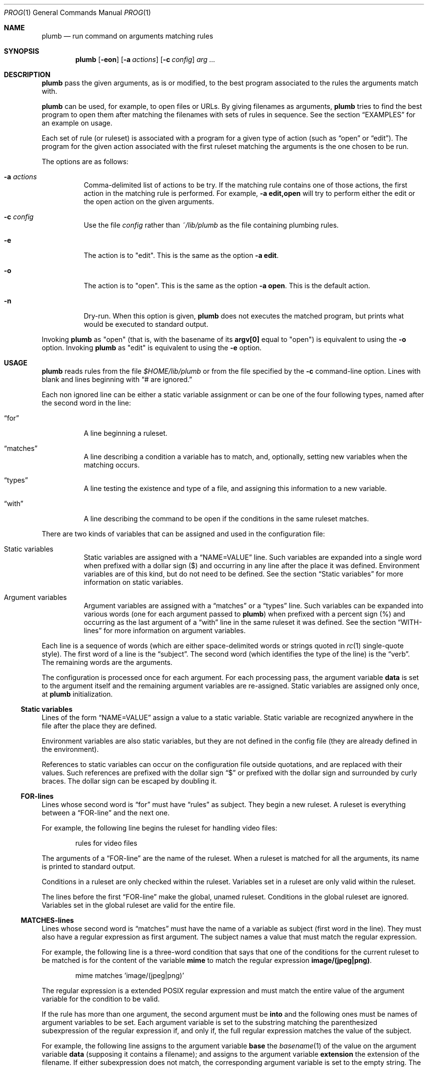 .Dd October 3, 2022
.Dt PROG 1
.Os
.Sh NAME
.Nm plumb
.Nd run command on arguments matching rules
.Sh SYNOPSIS
.Nm
.Op Fl eon
.Op Fl a Ar actions
.Op Fl c Ar config
.Ar arg ...
.Sh DESCRIPTION
.Nm
pass the given arguments, as is or modified,
to the best program associated to the rules the arguments match with.
.Pp
.Nm
can be used, for example, to open files or URLs.
By giving filenames as arguments,
.Nm
tries to find the best program to open them
after matching the filenames with sets of rules in sequence.
See the section
.Sx "EXAMPLES"
for an example on usage.
.Pp
Each set of rule (or ruleset) is associated with a program for a given type of action
(such as
.Dq "open"
or
.Dq "edit" ) .
The program for the given action associated with the first ruleset
matching the arguments is the one chosen to be run.
.Pp
The options are as follows:
.Bl -tag -width Ds
.It Fl a Ar actions
Comma-delimited list of actions to be try.
If the matching rule contains one of those actions,
the first action in the matching rule is performed.
For example,
.Fl a Cm edit,open
will try to perform either the edit or the open action on the given arguments.
.It Fl c Ar config
Use the file
.Ar config
rather than
.Pa ~/lib/plumb
as the file containing plumbing rules.
.It Fl e
The action is to
.Qq edit .
This is the same as the option
.Fl a Cm edit .
.It Fl o
The action is to
.Qq open .
This is the same as the option
.Fl a Cm open .
This is the default action.
.It Fl n
Dry-run.
When this option is given,
.Nm
does not executes the matched program, but prints what would be executed to standard output.
.El
.Pp
Invoking
.Nm
as
.Qq open
(that is, with the basename of its
.Ic "argv[0]"
equal to
.Qq "open" )
is equivalent to using the
.Fl o
option.
Invoking
.Nm
as
.Qq edit
is equivalent to using the
.Fl e
option.
.Sh USAGE
.Nm
reads rules from the file
.Pa "$HOME/lib/plumb"
or from the file specified by the
.Fl c
command-line option.
Lines with blank and lines beginning with
.Dq "#" are ignored.
.Pp
Each non ignored line can be either a static variable assignment
or can be one of the four following types,
named after the second word in the line:
.Bl -tag -width Ds
.It Dq "for"
A line beginning a ruleset.
.It Dq "matches"
A line describing a condition a variable has to match,
and, optionally, setting new variables when the matching occurs.
.It Dq "types"
A line testing the existence and type of a file,
and assigning this information to a new variable.
.It Dq "with"
A line describing the command to be open if the conditions in the same ruleset matches.
.El
.Pp
There are two kinds of variables that can be assigned and used in the configuration file:
.Bl -tag -width Ds
.It Static variables
Static variables are assigned with a
.Dq "NAME=VALUE"
line.
Such variables are expanded into a single word
when prefixed with a dollar sign
.Pq "$"
and occurring in any line after the place it was defined.
Environment variables are of this kind, but do not need to be defined.
See the section
.Sx "Static variables"
for more information on static variables.
.It Argument variables
Argument variables are assigned with a
.Dq "matches"
or a
.Dq "types"
line.
Such variables can be expanded into various words
(one for each argument passed to
.Nm )
when prefixed with a percent sign
.Pq "%"
and occurring as the last argument of a
.Dq "with"
line in the same ruleset it was defined.
See the section
.Sx "WITH-lines"
for more information on argument variables.
.El
.Pp
Each line is a sequence of words
(which are either space-delimited words or
strings quoted in
.Xr rc 1
single-quote style).
The first word of a line is the
.Dq "subject" .
The second word (which identifies the type of the line) is the
.Dq "verb" .
The remaining words are the arguments.
.Pp
The configuration is processed once for each argument.
For each processing pass, the argument variable
.Ic data
is set to the argument itself
and the remaining argument variables are re-assigned.
Static variables are assigned only once, at
.Nm
initialization.
.Ss Static variables
Lines of the form
.Dq "NAME=VALUE"
assign a value to a static variable.
Static variable are recognized anywhere in the file after the place they are defined.
.Pp
Environment variables are also static variables, but they are not defined in the config file
(they are already defined in the environment).
.Pp
References to static variables can occur on the configuration file outside quotations,
and are replaced with their values.
Such references are prefixed with the dollar sign
.Dq "$"
or prefixed with the dollar sign and surrounded by curly braces.
The dollar sign can be escaped by doubling it.
.Ss FOR-lines
Lines whose second word is
.Dq "for"
must have
.Dq "rules"
as subject.
They begin a new ruleset.
A ruleset is everything between a
.Dq FOR-line
and the next one.
.Pp
For example, the following line begins the ruleset for handling video files:
.Bd -literal -offset indent
rules for video files
.Ed
.Pp
The arguments of a
.Dq FOR-line
are the name of the ruleset.
When a ruleset is matched for all the arguments,
its name is printed to standard output.
.Pp
Conditions in a ruleset are only checked within the ruleset.
Variables set in a ruleset are only valid within the ruleset.
.Pp
The lines before the first
.Dq FOR-line
make the global, unamed ruleset.
Conditions in the global ruleset are ignored.
Variables set in the global ruleset are valid for the entire file.
.Ss MATCHES-lines
Lines whose second word is
.Dq "matches"
must have the name of a variable as subject (first word in the line).
They must also have a regular expression as first argument.
The subject names a value that must match the regular expression.
.Pp
For example, the following line is a three-word condition that
says that one of the conditions for the current ruleset to be matched
is for the content of the variable
.Ic mime
to match the regular expression
.Ic "image/(jpeg|png)" .
.Bd -literal -offset indent
mime matches 'image/(jpeg|png)'
.Ed
.Pp
The regular expression is a extended POSIX regular expression
and must match the entire value of the argument variable for the condition to be valid.
.Pp
If the rule has more than one argument, the second argument must be
.Ic into
and the following ones must be names of argument variables to be set.
Each argument variable is set to the substring matching the parenthesized subexpression
of the regular expression if, and only if, the full regular expression matches
the value of the subject.
.Pp
For example, the following line assigns to the argument variable
.Ic base
the
.Xr basename 1
of the value on the argument variable
.Ic data
(supposing it contains a filename);
and assigns to the argument variable
.Ic extension
the extension of the filename.
If either subexpression does not match, the corresponding argument variable is
set to the empty string.
The dummy argument variable name
.Ic _
(underscore) is used for uneeded values.
.Bd -literal -offset indent
data matches '(([^/]*/)*)([^/]*(\e.([A-Za-z0-9]+)?))' _ _ base extension
.Ed
.Ss TYPES-lines
Lines whose second word is
.Dq "types"
must have the name of a argument variable as subject,
and the name of another argument variable as single argument.
The subject names a value for a existing file whose mimetype is assigned
to the argument variable passed as argument.
.Pp
For example, the following line is a three-word assignment that says
that the mimetype of the file named in the argument variable
.Ic "data"
must be assigned to the argument variable
.Ic "mime".
.Bd -literal -offset indent
data types mime
.Ed
.Ss WITH-lines
Lines whose second word is
.Dq "with"
must have the name of an action type
(like
.Ic "open"
or
.Ic "edit" )
as subject and a command invocation as arguments.
The arguments name a program to be run for the action named as subject
when the ruleset the line is in is valid for all the arguments passed.
.Pp
for example, the following line is a three-word description to open the browser
.Xr firefox 1
on the
.Ic open
action.
.Bd -literal -offset indent
open with firefox
.Ed
.Pp
If the last argument has a percent symbol
.Pq Dq "%"
before a name,
then this name is considered as a variable name.
This argument is replaced by one argument for each argument passed
and the variable name with the percent sign is replaced with the value of the variable.
.Pp
For example, the following line opens
.Xr firefox 1
replacing the argument
.Ic "file://%data"
for the variable
.Ic "data"
for each argument.
(so if
.Nm
is invoked for
.Pa "./index.html"
and
.Pa "/path/to/file.html" ,
then that single argument is replaced with
.Pa "file://./index.html"
and
.Pa "file:///path/to/file.html" ) .
.Bd -literal -offset indent
open with firefox -- file://%data
.Ed
.Pp
Just like environment variables, the percent sign can be escaped by doubling it.
The name of the variable can also occur between curly braces.
.Sh ENVIRONMENT
The following environment variables affect the execution of
.Nm Ns .
.Bl -tag -width Ds
.It Ev HOME
Path to the directory to search for the file
.Pa "lib/plumb" .
Unless the
.Fl c
command-line option is used,
it is an error for this variable to not be set.
.El
.Sh FILES
.Bl -tag -width Ds
.It Pa "$HOME/lib/plumb"
.Nm Ns 's
default configuration file.
.El
.Sh EXIT STATUS
.Ex
.Pp
It is an error if no ruleset matches for an argument.
.Sh EXAMPLES
The following is the example of a simple configuration file.
.Bd -literal -offset indent
HTTP      = '(https?)'
DATAREGEX = '(([A-Za-z]+):(//)?)?(.*(\e.([A-Za-z0-9]+))?)'

data     matches     $DATAREGEX into _ protocol _ file _ extension
file     types       mime

rules    for         youtube video
protocol matches     '(ytdl|'$HTTP')?'
file     matches     '(.*/)?[A-Za-z0-9_-]{11}'
open     with        mpv --force-window=immediate -- ytdl://%file

rules    for         html file
protocol matches     '(file)?'
mime     matches     'text/html'
open     with        seamonkey -- file://%file
edit     with        $TERMCMD -e $EDITOR -- %file

rules    for          web page
protocol matches     ${HTTP}?
file     matches     '(www\e.)?.*\e.(com|net|org|us)'
open     with        seamonkey -- %data
.Ed
.Pp
The static variables
.Ic HTTP
and
.Ic DATAREGEX
are set to regular expressions to be used later in the config file.
.Pp
For each passed argument, the second paragraph sets the argument variables
.Qq Ic protocol
to an URI protocol;
.Qq Ic file
to the argument without the protocol;
.Qq Ic extension
to a file extension; and
.Qq Ic mime
to the mimetype of the value of
.Qq Ic file .
The argument variable
.Qq Ic data
is automatically set to the argument itself on each pass.
.Pp
The third paragraph sets rules for opening youtube videos on
.Xr mpv 1
using the
.Ic ytdl
protocol.
.Pp
The fourth paragraph sets rules for opening and editing html files.
.Pp
The fifth paragraph sets rules for opening web pages.
.Sh SEE ALSO
.Rs
.%A "Rob Pike"
.%T "Plumbing and Other Utilities"
.%I "Bell Laboratories"
.Re
.Sh HISTORY
A
.Nm
utility appeared in the Plan 9 operating system.
.Sh BUGS
Yes.

